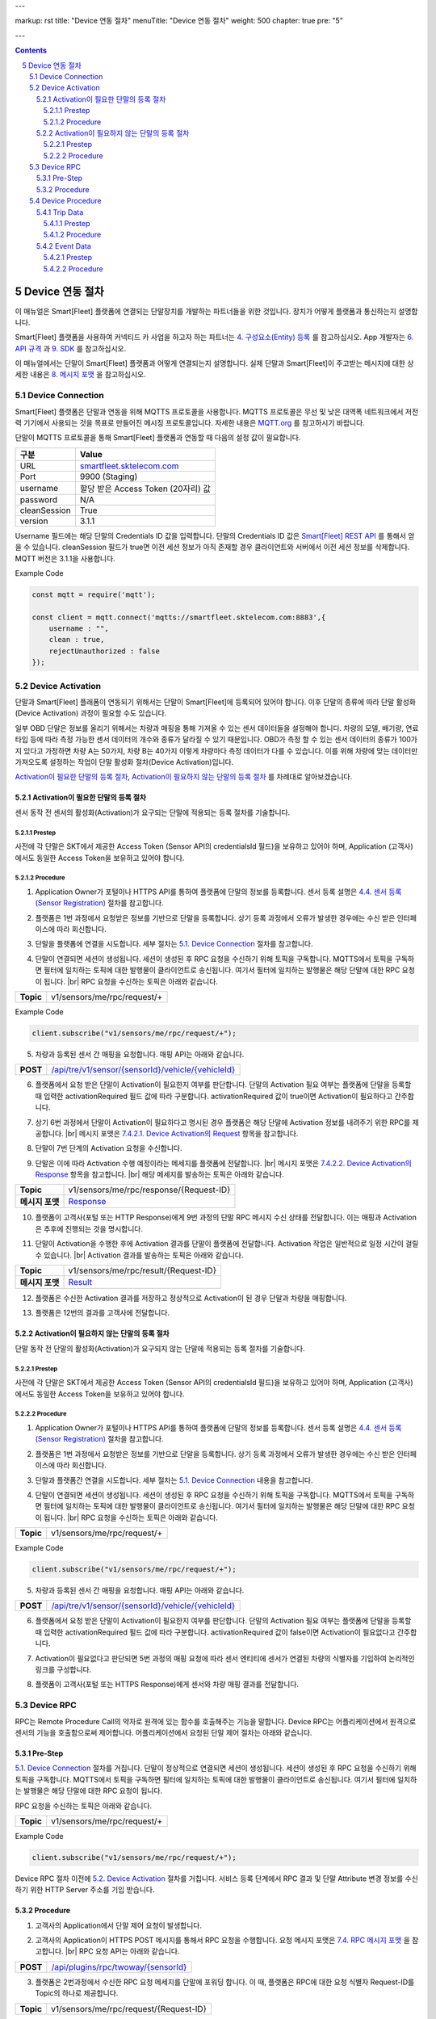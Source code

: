 ---

markup: rst
title: "Device 연동 절차"
menuTitle: "Device 연동 절차"
weight: 500
chapter: true
pre: "5"

---

.. contents::
.. sectnum::
    :start: 5

.. |br| raw:: html

   <br />

Device 연동 절차
=======================================

이 매뉴얼은 Smart[Fleet] 플랫폼에 연결되는 단말장치를 개발하는 파트너들을 위한 것입니다. 장치가 어떻게 플랫폼과 통신하는지 설명합니다.

Smart[Fleet] 플랫폼을 사용하여 커넥티드 카 사업을 하고자 하는 파트너는 `4. 구성요소(Entity) 등록 <../entity/>`_ 를 참고하십시오. App 개발자는 `6. API 규격 <../api/>`_ 과 `9. SDK <../sdk/>`_ 를 참고하십시오.

이 매뉴얼에서는 단말이 Smart[Fleet] 플랫폼과 어떻게 연결되는지 설명합니다. 실제 단말과 Smart[Fleet]이 주고받는 메시지에 대한 상세한 내용은 `8. 메시지 포맷 <../dataanalytics/>`_ 을 참고하십시오.

Device Connection
-------------------------------------

.. class:: text-align-justify

Smart[Fleet] 플랫폼은 단말과 연동을 위해 MQTTS 프로토콜을 사용합니다. MQTTS 프로토콜은 무선 및 낮은 대역폭 네트워크에서 저전력 기기에서 사용되는 것을 목표로 만들어진 메시징 프로토콜입니다. 자세한 내용은 `MQTT.org <http://mqtt.org/>`__ 를 참고하시기 바랍니다.

단말이 MQTTS 프로토콜을 통해 Smart[Fleet] 플랫폼과 연동할 때 다음의 설정 값이 필요합니다.

.. class:: table-width-fix
.. class:: text-align-justify

+-----------------------------------+-----------------------------------+
| 구분                              | Value                             |
+===================================+===================================+
| URL                               | `smartfleet.sktelecom.com </>`__  |
+-----------------------------------+-----------------------------------+
| Port                              | 9900 (Staging)                    |
+-----------------------------------+-----------------------------------+
| username                          | 할당 받은 Access Token (20자리)   |
|                                   | 값                                |
+-----------------------------------+-----------------------------------+
| password                          | N/A                               |
+-----------------------------------+-----------------------------------+
| cleanSession                      | True                              |
+-----------------------------------+-----------------------------------+
| version                           | 3.1.1                             |
+-----------------------------------+-----------------------------------+

.. class:: text-align-justify

Username 필드에는 해당 단말의 Credentials ID 값을 입력합니다. 단말의 Credentials ID 값은 `Smart[Fleet] REST API </apidocs>`__ 를 통해서 얻을 수 있습니다. cleanSession 필드가 true면 이전 세션 정보가 아직 존재할 경우 클라이언트와 서버에서 이전 세션 정보를 삭제합니다. MQTT 버전은 3.1.1을 사용합니다.

.. role:: underline
        :class: underline

:underline:`Example Code`

.. code-block::

    const mqtt = require('mqtt');

    const client = mqtt.connect('mqtts://smartfleet.sktelecom.com:8883',{
        username : "",
        clean : true,
        rejectUnauthorized : false
    });

Device Activation
------------------------------

.. class:: text-align-justify

단말과 Smart[Fleet] 플래폼이 연동되기 위해서는 단말이 Smart[Fleet]에 등록되어 있어야 합니다. 이후 단말의 종류에 따라 단말 활성화(Device Activation) 과정이 필요할 수도 있습니다.

일부 OBD 단말은 정보를 올리기 위해서는 차량과 매핑을 통해 가져올 수 있는 센서 데이터들을 설정해야 합니다. 차량의 모델, 배기량, 연료 타입 등에 따라 측정 가능한 센서 데이터의 개수와 종류가 달라질 수 있기 때문입니다. OBD가 측정 할 수 있는 센서 데이터의 종류가 100가지 있다고 가정하면 차량 A는 50가지, 차량 B는 40가지 이렇게 차량마다 측정 데이터가 다를 수 있습니다. 이를 위해 차량에 맞는 데이터만 가져오도록 설정하는 작업이 단말 활성화 절차(Device Activation)입니다.

`Activation이 필요한 단말의 등록 절차 <#activation-required-device-registration>`_, `Activation이 필요하지 않는 단말의 등록 절차 <#activation-free-device-registration>`_ 를 차례대로 알아보겠습니다.

.. _activation-required-device-registration:

Activation이 필요한 단말의 등록 절차
~~~~~~~~~~~~~~~~~~~~~~~~~~~~~~~~~~~~~~~~~~~~~~~~~~~~~~

.. class:: text-align-justify

센서 동작 전 센서의 활성화(Activation)가 요구되는 단말에 적용되는 등록 절차를 기술합니다.

.. image:: ../images/device/4-3-1.png

Prestep
^^^^^^^^^^^^^^^^^^^^^^^^^^^

.. class:: text-align-justify

사전에 각 단말은 SKT에서 제공한 Access Token (Sensor API의 credentialsId 필드)을 보유하고 있어야 하며, Application (고객사)에서도 동일한 Access Token을 보유하고 있어야 합니다.

Procedure
^^^^^^^^^^^^^^^^^^^^^^^^^^^

.. class:: text-align-justify

1. Application Owner가 포털이나 HTTPS API를 통하여 플랫폼에 단말의 정보를 등록합니다. 센서 등록 설명은 `4.4. 센서 등록 (Sensor Registration) <../entity/#44---sensor-registration>`_ 절차를 참고합니다.

.. class:: text-align-justify

2. 플랫폼은 1번 과정에서 요청받은 정보를 기반으로 단말을 등록합니다. 상기 등록 과정에서 오류가 발생한 경우에는 수신 받은 인터페이스에 따라 회신합니다.

.. class:: text-align-justifys

3. 단말을 플랫폼에 연결을 시도합니다. 세부 절차는 `5.1. Device Connection <#51-device-connection>`_ 절차를 참고합니다.

.. class:: text-align-justify

4. 단말이 연결되면 세션이 생성됩니다. 세션이 생성된 후 RPC 요청을 수신하기 위해 토픽을 구독합니다. MQTTS에서 토픽을 구독하면 필터에 일치하는 토픽에 대한 발행물이 클라이언트로 송신됩니다. 여기서 필터에 일치하는 발행물은 해당 단말에 대한 RPC 요청이 됩니다. |br| RPC 요청을 수신하는 토픽은 아래와 같습니다.

.. class:: table-width-fix
.. class:: text-align-justify

+-----------+-----------------------------+
| **Topic** | v1/sensors/me/rpc/request/+ |
+-----------+-----------------------------+

.. role:: underline
        :class: underline

:underline:`Example Code`

.. code-block::

    client.subscribe("v1/sensors/me/rpc/request/+");

.. class:: text-align-justify

5. 차량과 등록된 센서 간 매핑을 요청합니다. 매핑 API는 아래와 같습니다.

.. class:: table-width-fix
.. class:: text-align-justify

+------------+---------------------------------------------------------------------------------------+
| **POST**   | `/api/tre/v1/sensor/{sensorId}/vehicle/{vehicleId} </apidocs>`__                      |
+------------+---------------------------------------------------------------------------------------+


.. class:: text-align-justify

6. 플랫폼에서 요청 받은 단말이 Activation이 필요한지 여부를 판단합니다. 단말의 Activation 필요 여부는 플랫폼에 단말을 등록할 때 입력한 activationRequired 필드 값에 따라 구분합니다. activationRequired 값이 true이면 Activation이 필요하다고 간주합니다.

.. class:: text-align-justify

7. 상기 6번 과정에서 단말이 Activation이 필요하다고 명시된 경우 플랫폼은 해당 단말에 Activation 정보를 내려주기 위한 RPC를 제공합니다. |br| 메시지 포맷은 `7.4.2.1. Device Activation의 Request <../message/#7421-request>`_ 항목을 참고합니다.

.. class:: text-align-justify

8. 단말이 7번 단계의 Activation 요청을 수신합니다.

.. class:: text-align-justify

9. 단말은 이에 따라 Activation 수행 예정이라는 메세지를 플랫폼에 전달합니다. |br| 메시지 포맷은 `7.4.2.2. Device Activation의 Response <../message/#7422-response>`_ 항목을 참고합니다. |br| 해당 메세지를 발송하는 토픽은 아래와 같습니다.

.. class:: text-align-justify

==================  ======================================================================
**Topic**               v1/sensors/me/rpc/response/{Request-ID} 
**메시지 포맷**            `Response  <../message/#7422-response>`__
==================  ======================================================================


.. class:: text-align-justify

10. 플랫폼이 고객사(포털 또는 HTTP Response)에게 9번 과정의 단말 RPC 메시지 수신 상태를 전달합니다. 이는 매핑과 Activation은 추후에 진행되는 것을 명시합니다.

.. class:: text-align-justify

11. 단말이 Activation을 수행한 후에 Activation 결과를 단말이 플랫폼에 전달합니다. Activation 작업은 일반적으로 일정 시간이 걸릴 수 있습니다. |br| Activation 결과를 발송하는 토픽은 아래와 같습니다.

.. class:: text-align-justify

==================  ======================================================================
**Topic**               v1/sensors/me/rpc/result/{Request-ID}
**메시지 포맷**            `Result <../message/#7423-result>`__   
==================  ======================================================================

.. class:: text-align-justify

12. 플랫폼은 수신한 Activation 결과를 저장하고 정상적으로 Activation이 된 경우 단말과 차량을 매핑합니다.

.. class:: text-align-justify

13. 플랫폼은 12번의 결과를 고객사에 전달합니다.

.. _activation-free-device-registration:

Activation이 필요하지 않는 단말의 등록 절차
~~~~~~~~~~~~~~~~~~~~~~~~~~~~~~~~~~~~~~~~~~~~~~~~~~~~~~~~~~~~

.. class:: text-align-justify

단말 동작 전 단말의 활성화(Activation)가 요구되지 않는 단말에 적용되는 등록 절차를 기술합니다.

.. image:: ../images/device/4-3-2.png

Prestep
^^^^^^^^^^^^^^^^^^^^^^^^^

.. class:: text-align-justify

사전에 각 단말은 SKT에서 제공한 Access Token (Sensor API의 credentialsId 필드)을 보유하고 있어야 하며, Application (고객사)에서도 동일한 Access Token을 보유하고 있어야 합니다.

Procedure
^^^^^^^^^^^^^^^^^^^^^^^^^

.. class:: text-align-justify

1. Application Owner가 포털이나 HTTPS API를 통하여 플랫폼에 단말의 정보를 등록합니다. 센서 등록 설명은 `4.4. 센서 등록 (Sensor Registration) <../entity/#44---sensor-registration>`_ 절차을 참고합니다.

.. class:: text-align-justify

2. 플랫폼은 1번 과정에서 요청받은 정보를 기반으로 단말을 등록합니다. 상기 등록 과정에서 오류가 발생한 경우에는 수신 받은 인터페이스에 따라 회신합니다.

.. class:: text-align-justify

3. 단말과 플랫폼간 연결을 시도합니다. 세부 절차는 `5.1. Device Connection <#51-device-connection>`__ 내용을 참고합니다.

.. class:: text-align-justify

4. 단말이 연결되면 세션이 생성됩니다. 세션이 생성된 후 RPC 요청을 수신하기 위해 토픽을 구독합니다. MQTTS에서 토픽을 구독하면 필터에 일치하는 토픽에 대한 발행물이 클라이언트로 송신됩니다. 여기서 필터에 일치하는 발행물은 해당 단말에 대한 RPC 요청이 됩니다. |br| RPC 요청을 수신하는 토픽은 아래와 같습니다.

.. class:: table-width-fix
.. class:: text-align-justify

+-----------+-----------------------------+
| **Topic** | v1/sensors/me/rpc/request/+ |
+-----------+-----------------------------+

.. role:: underline
        :class: underline

:underline:`Example Code`

.. code-block::

    client.subscribe("v1/sensors/me/rpc/request/+");

.. class:: table-width-fix
.. class:: text-align-justify

5. 차량과 등록된 센서 간 매핑을 요청합니다. 매핑 API는 아래와 같습니다.

+------------+----------------------------------------------------------------------+
| **POST**   | `/api/tre/v1/sensor/{sensorId}/vehicle/{vehicleId} </apidocs>`__     |
+------------+----------------------------------------------------------------------+

.. class:: text-align-justify

6. 플랫폼에서 요청 받은 단말이 Activation이 필요한지 여부를 판단합니다. 단말의 Activation 필요 여부는 플랫폼에 단말을 등록할 때 입력한 activationRequired 필드 값에 따라 구분합니다. activationRequired 값이 false이면 Activation이 필요없다고 간주합니다.

.. class:: text-align-justify

7. Activation이 필요없다고 판단되면 5번 과정의 매핑 요청에 따라 센서 엔티티에 센서가 연결된 차량의 식별자를 기입하여 논리적인 링크를 구성합니다.

.. class:: text-align-justify

8. 플랫폼이 고객사(포털 또는 HTTPS Response)에게 센서와 차량 매핑 결과를 전달합니다.

.. _device-rpc:

Device RPC
------------------------------

.. class:: text-align-justify

RPC는 Remote Procedure Call의 약자로 원격에 있는 함수를 호출해주는 기능을 말합니다. Device RPC는 어플리케이션에서 원격으로 센서의 기능을 호출함으로써 제어합니다. 어플리케이션에서 요청된 단말 제어 절차는 아래와 같습니다.

.. image:: ../images/device/4-2.png

Pre-Step
~~~~~~~~~~~~~~~~~~~~~~~~

.. class:: text-align-justify

`5.1. Device Connection <#51-device-connection>`__ 절차를 거칩니다. 단말이 정상적으로 연결되면 세션이 생성됩니다. 세션이 생성된 후 RPC 요청을 수신하기 위해 토픽을 구독합니다. MQTTS에서 토픽을 구독하면 필터에 일치하는 토픽에 대한 발행물이 클라이언트로 송신됩니다. 여기서 필터에 일치하는 발행물은 해당 단말에 대한 RPC 요청이 됩니다.

RPC 요청을 수신하는 토픽은 아래와 같습니다.

.. class:: table-width-fix

+-----------+-----------------------------+
| **Topic** | v1/sensors/me/rpc/request/+ |
+-----------+-----------------------------+

.. role:: underline
        :class: underline

:underline:`Example Code`

.. code-block::

    client.subscribe("v1/sensors/me/rpc/request/+");

.. class:: text-align-justify

Device RPC 절차 이전에 `5.2. Device Activation <#52-device-activation>`_ 절차를 거칩니다. 서비스 등록 단계에서 RPC 결과 및 단말 Attribute 변경 정보를 수신하기 위한 HTTP Server 주소를 기입 받습니다.

Procedure
~~~~~~~~~~~~~~~~~~~~~~~~~~~

.. class:: text-align-justify

1. 고객사의 Application에서 단말 제어 요청이 발생합니다.

.. class:: text-align-justify

2. 고객사의 Application이 HTTPS POST 메시지를 통해서 RPC 요청을 수행합니다. 요청 메시지 포맷은 `7.4. RPC 메시지 포맷 <../message/#74-rpc-->`__ 을 참고합니다. |br| RPC 요청 API는 아래와 같습니다.

.. class:: table-width-fix

+------------+-----------------------------------------------------+
| **POST**   | `/api/plugins/rpc/twoway/{sensorId} </apidocs>`__   |
+------------+-----------------------------------------------------+

.. class:: text-align-justify

3. 플랫폼은 2번과정에서 수신한 RPC 요청 메세지를 단말에 포워딩 합니다. 이 때, 플랫폼은 RPC에 대한 요청 식별자 Request-ID를 Topic의 하나로 제공합니다.

.. class:: text-align-justify

+-----------+----------------------------------------+
| **Topic** | v1/sensors/me/rpc/request/{Request-ID} |
+-----------+----------------------------------------+

.. class:: text-align-justify

4. 단말은 RPC 요청을 수신했다는 Ack를 플랫폼에 Return합니다. 단 해당 수신에 대한 Ack 메시지가 20초 내로 전송되지 않으면 Timeout 된 후 에러로 처리됩니다. |br| RPC Ack를 발송하는 토픽은 아래와 같습니다.

.. class:: table-width-fix
.. class:: text-align-justify

==================  ======================================================================
**Topic**               v1/sensors/me/rpc/response/{Request-ID} 
**메시지 포맷**            `Response <../message/#7412-response>`_ 참조
==================  ======================================================================




.. class:: text-align-justify

5. 플랫폼은 RPC 요청 수신 결과 메세지를 포워딩하여 Application에 상기 4번의 Response 형태로 응답합니다.

.. class:: text-align-justify

6. 단말은 RPC 결과를 플랫폼에 전달합니다. RPC 결과를 발송하는 토픽은 아래와 같습니다.

.. class:: table-width-fix
.. class:: text-align-justify

==================  ======================================================================
**Topic**               v1/sensors/me/rpc/result/{Request-ID}
**메시지 포맷**            `Result <../message/#7413-result>`_ 참조
==================  ======================================================================


.. class:: text-align-justify

7. 플랫폼은 상기 6번 과정의 Attribute가 Update 된 경우에 해당 결과를 그대로 고객사의 application에 푸시 형태로 제공합니다. 이 때 주소는 Prestep에서 정의한 HTTP Server 주소를 활용합니다.

Device Procedure
--------------------------------

.. class:: text-align-justify

단말 활성화 작업까지 마쳤다면 실제로 운행 데이터를 송수신할 차례입니다. 이제 단말이 데이터를 전송하는 프로시저의 명세에 대해 알아보겠습니다.

Trip Data
~~~~~~~~~~~~~~~~~~~~~~~~~~~

.. class:: text-align-justify

센서에서 발생한 운행 기록을 위한 정보를 업로드 하는 절차를 기술합니다.

.. image:: ../images/device/4-4-1.png

Prestep
^^^^^^^^^^^^^^^^^^^^^^^

.. class:: text-align-justify

본 가이드 문서 중 `5.2. Device Activation <#52-device-activation>`__ 절차를 정상적으로 수행되어야 합니다.

Procedure
^^^^^^^^^^^^^^^^^^^^^^^^^^^^^

.. class:: text-align-justify

1. 단말은 차량의 운행이 시작되는 순간부터 등록 시점에 명세한 주기에 따라 Microtrip 데이터를 플랫폼에 전달합니다. |br| 플랫폼에 Microtrip 전달하는 토픽은 아래와 같습니다. QoS 값은 1로 설정합니다.

.. class:: table-width-fix
.. class:: text-align-justify


==================  ============================================================================================================
**Topic**               v1/sensors/me/tre 
**메시지 포맷**            `7.1.1. 센서 타입별 주기 메시지 포맷 <../message/#711-->`_ 의 Microtrip 참고
==================  ============================================================================================================

.. class:: text-align-justify

2. 단말은 차량 운행이 종료된 후 운행 종료를 알리는 Trip 데이터를 플랫폼에 전달합니다. |br| 플랫폼에 Trip 전달하는 토픽은 아래와 같습니다. QoS 값은 1로 설정합니다.

.. class:: table-width-fix
.. class:: text-align-justify

==================  ============================================================================================================
**Topic**               v1/sensors/me/tre 
**메시지 포맷**            `7.1.1. 센서 타입별 주기 메시지 포맷 <../message/#711-->`_ 의 Trip 참고
==================  ============================================================================================================

.. _event-data-procedure:

Event Data
~~~~~~~~~~~~~~~~~~~~~~~~~~

.. class:: text-align-justify

센서에서 발생한 운행 이벤트 정보를 업로드 하는 절차를 기술합니다.

.. image:: ../images/device/4-4-2.png

Prestep
^^^^^^^^^^^^^^^^^^^^^^^^^^^^^

.. class:: text-align-justify

본 가이드 문서 중 `5.2. Device Activation <#52-device-activation>`__ 절차를 정상적으로 수행합니다.

Procedure
^^^^^^^^^^^^^^^^^^^^^^^^^^^^^^^^^^

.. class:: text-align-justify

1. 차량에서 플랫폼에 전달할 이벤트가 발생합니다.

.. class:: text-align-justify

2. 1번 과정에서 발생한 이벤트를 아래 규격에 맞추어 플랫폼에 전달합니다. 이벤트는 Time Series와 Attributes 두 종류로 나눠지며 서로 다른 토픽을 사용합니다. |br| 플랫폼에 이벤트 전달하는 토픽은 아래와 같습니다. QoS 값은 1로 설정합니다.

.. class:: table-width-fix
.. class:: text-align-justify

+-----------------+-----------------------------------------------------------------------------------+
| **Topic**       | v1/sensors/me/tre                                                                 |
+-----------------+-----------------------------------------------------------------------------------+

.. class:: text-align-justify

전달 가능한 이벤트는 아래와 같습니다. 메세지 포맷은 `7.3.2. Payload Types <../message/#732-payload-type>`_ 를 참조합니다.

-  Diagnostic Information (Time Series)
-  Collision warning (Driving) (Time Series)
-  Collision warning (Paramsking) (Time Series)
-  Battery Warning (Attributes)
-  Unplugged Warning (Attributes)
-  Turn-off Warning (Attributes)